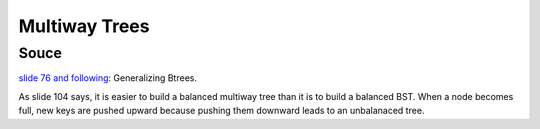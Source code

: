 Multiway Trees
==============

Souce
-----

`slide 76 and following <https://web.stanford.edu/class/cs166/lectures/05/Slides05.pdf>`_: Generalizing Btrees.

.. image:: multiway-tree.jpg

As slide 104 says, it is easier to build a balanced multiway tree than it is to build a balanced BST. When a node becomes full, new keys are pushed upward because pushing them downward leads to an unbalanaced tree.

.. todo:: Describe insert and delete algorithms.

